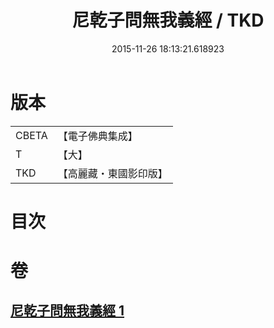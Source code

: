#+TITLE: 尼乾子問無我義經 / TKD
#+DATE: 2015-11-26 18:13:21.618923
* 版本
 |     CBETA|【電子佛典集成】|
 |         T|【大】     |
 |       TKD|【高麗藏・東國影印版】|

* 目次
* 卷
** [[file:KR6o0047_001.txt][尼乾子問無我義經 1]]
